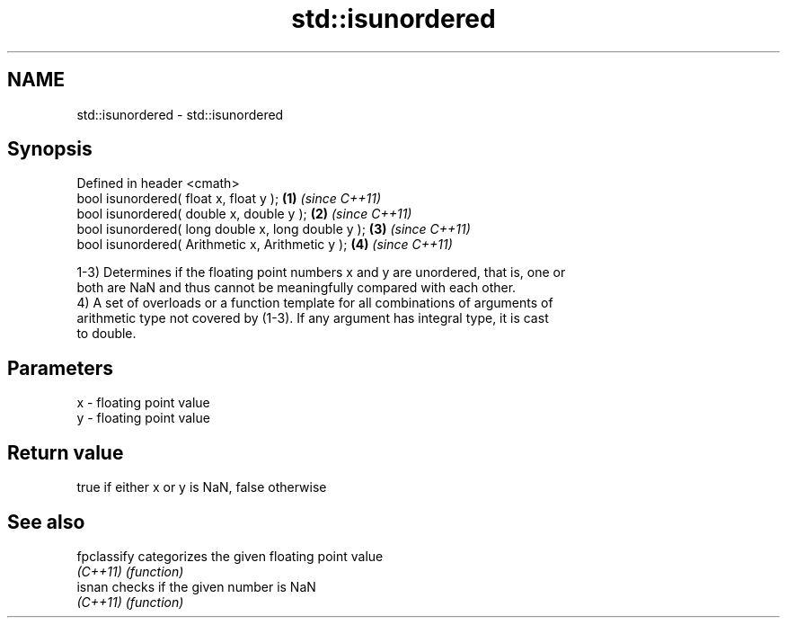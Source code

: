 .TH std::isunordered 3 "2019.08.27" "http://cppreference.com" "C++ Standard Libary"
.SH NAME
std::isunordered \- std::isunordered

.SH Synopsis
   Defined in header <cmath>
   bool isunordered( float x, float y );             \fB(1)\fP \fI(since C++11)\fP
   bool isunordered( double x, double y );           \fB(2)\fP \fI(since C++11)\fP
   bool isunordered( long double x, long double y ); \fB(3)\fP \fI(since C++11)\fP
   bool isunordered( Arithmetic x, Arithmetic y );   \fB(4)\fP \fI(since C++11)\fP

   1-3) Determines if the floating point numbers x and y are unordered, that is, one or
   both are NaN and thus cannot be meaningfully compared with each other.
   4) A set of overloads or a function template for all combinations of arguments of
   arithmetic type not covered by (1-3). If any argument has integral type, it is cast
   to double.

.SH Parameters

   x - floating point value
   y - floating point value

.SH Return value

   true if either x or y is NaN, false otherwise

.SH See also

   fpclassify categorizes the given floating point value
   \fI(C++11)\fP    \fI(function)\fP
   isnan      checks if the given number is NaN
   \fI(C++11)\fP    \fI(function)\fP
